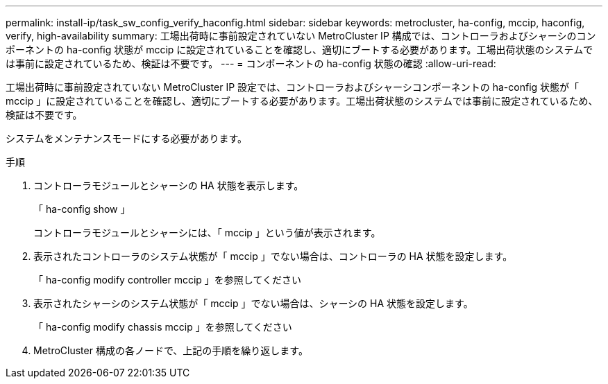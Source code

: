 ---
permalink: install-ip/task_sw_config_verify_haconfig.html 
sidebar: sidebar 
keywords: metrocluster, ha-config, mccip, haconfig, verify, high-availability 
summary: 工場出荷時に事前設定されていない MetroCluster IP 構成では、コントローラおよびシャーシのコンポーネントの ha-config 状態が mccip に設定されていることを確認し、適切にブートする必要があります。工場出荷状態のシステムでは事前に設定されているため、検証は不要です。 
---
= コンポーネントの ha-config 状態の確認
:allow-uri-read: 


[role="lead"]
工場出荷時に事前設定されていない MetroCluster IP 設定では、コントローラおよびシャーシコンポーネントの ha-config 状態が「 mccip 」に設定されていることを確認し、適切にブートする必要があります。工場出荷状態のシステムでは事前に設定されているため、検証は不要です。

システムをメンテナンスモードにする必要があります。

.手順
. コントローラモジュールとシャーシの HA 状態を表示します。
+
「 ha-config show 」

+
コントローラモジュールとシャーシには、「 mccip 」という値が表示されます。

. 表示されたコントローラのシステム状態が「 mccip 」でない場合は、コントローラの HA 状態を設定します。
+
「 ha-config modify controller mccip 」を参照してください

. 表示されたシャーシのシステム状態が「 mccip 」でない場合は、シャーシの HA 状態を設定します。
+
「 ha-config modify chassis mccip 」を参照してください

. MetroCluster 構成の各ノードで、上記の手順を繰り返します。

